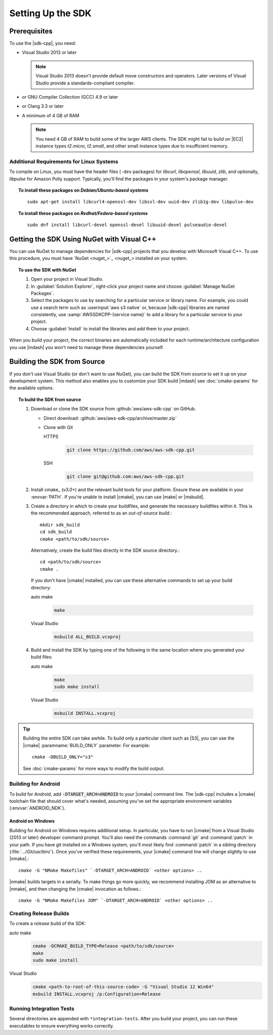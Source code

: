 .. Copyright 2010-2017 Amazon.com, Inc. or its affiliates. All Rights Reserved.

   This work is licensed under a Creative Commons Attribution-NonCommercial-ShareAlike 4.0
   International License (the "License"). You may not use this file except in compliance with the
   License. A copy of the License is located at http://creativecommons.org/licenses/by-nc-sa/4.0/.

   This file is distributed on an "AS IS" BASIS, WITHOUT WARRANTIES OR CONDITIONS OF ANY KIND,
   either express or implied. See the License for the specific language governing permissions and
   limitations under the License.

.. highlight:: sh

##################
Setting Up the SDK
##################

Prerequisites
=============

To use the |sdk-cpp|, you need:

* Visual Studio 2013 or later

  .. note:: Visual Studio 2013 doesn't provide default move constructors and operators. Later
     versions of Visual Studio provide a standards-compliant compiler.

* *or* GNU Compiler Collection (GCC) 4.9 or later
* *or* Clang 3.3 or later

* A minimum of 4 GB of RAM

  .. note:: You need 4 GB of RAM to build some of the larger AWS clients. The SDK might fail to
     build on |EC2| instance types *t2.micro*, *t2.small*, and other small instance types due to
     insufficient memory.


Additional Requirements for Linux Systems
-----------------------------------------

To compile on Linux, you must have the header files (``-dev`` packages) for *libcurl*, *libopenssl*,
*libuuid*, *zlib*, and optionally, *libpulse* for Amazon Polly support. Typically, you'll find the
packages in your system's package manager.

.. topic:: To install these packages on *Debian/Ubuntu-based systems*

   ::

      sudo apt-get install libcurl4-openssl-dev libssl-dev uuid-dev zlib1g-dev libpulse-dev

.. topic:: To install these packages on *Redhat/Fedora-based systems*

   ::

      sudo dnf install libcurl-devel openssl-devel libuuid-devel pulseaudio-devel


.. _setup-with-nuget:

Getting the SDK Using NuGet with Visual C++
===========================================

You can use NuGet to manage dependencies for |sdk-cpp| projects that you develop with Microsoft
Visual C++. To use this procedure, you must have `NuGet <nuget_>`_ installed on your system.

.. topic:: To use the SDK with NuGet

   #. Open your project in Visual Studio.

   #. In :guilabel:`Solution Explorer`, right-click your project name and choose :guilabel:`Manage
      NuGet Packages`.

   #. Select the packages to use by searching for a particular service or library name. For example,
      you could use a search term such as :userinput:`aws s3 native` or, because |sdk-cpp| libraries
      are named consistently, use :samp:`AWSSDKCPP-{service name}` to add a library for a particular
      service to your project.

   #. Choose :guilabel:`Install` to install the libraries and add them to your project.

When you build your project, the correct binaries are automatically included for each
runtime/architecture configuration you use |mdash| you won't need to manage these dependencies
yourself.


.. _setup-from-source:

Building the SDK from Source
============================

If you don't use Visual Studio (or don't want to use NuGet), you can build the SDK from source to
set it up on your development system. This method also enables you to customize your SDK build
|mdash| see :doc:`cmake-params` for the available options.

.. topic:: To build the SDK from source

   #. Download or clone the SDK source from :github:`aws/aws-sdk-cpp` on GitHub.

      * Direct download: :github:`aws/aws-sdk-cpp/archive/master.zip`

      * Clone with Git

        .. container:: option

           HTTPS
              .. code-block:: sh

                 git clone https://github.com/aws/aws-sdk-cpp.git

           SSH
              .. code-block:: sh

                 git clone git@github.com:aws/aws-sdk-cpp.git

   #. Install cmake_ (*v3.0+*) and the relevant build tools for your platform. Ensure these are
      available in your :envvar:`PATH`. If you're unable to install |cmake|, you can use |make| or
      |msbuild|.

   #. Create a directory in which to create your buildfiles, and generate the necessary buildfiles
      within it. This is the recommended approach, referred to as an *out-of-source build*.::

       mkdir sdk_build
       cd sdk_build
       cmake <path/to/sdk/source>

      Alternatively, create the build files directly in the SDK source directory.::

       cd <path/to/sdk/source>
       cmake .

      If you don't have |cmake| installed, you can use these alternative commands to set up your build
      directory:

      .. container:: option

         auto make
            .. code-block:: sh

               make

         Visual Studio
            .. code-block:: doscon

               msbuild ALL_BUILD.vcxproj

   #. Build and install the SDK by typing one of the following in the same location where you generated
      your build files:

      .. container:: option

         auto make
            .. code-block:: sh

               make
               sudo make install

         Visual Studio
            .. code-block:: sh

               msbuild INSTALL.vcxproj

.. tip:: Building the entire SDK can take awhile. To build only a particular client such as |S3|,
   you can use the |cmake| :paramname:`BUILD_ONLY` parameter. For example::

    cmake -DBUILD_ONLY="s3"

   See :doc:`cmake-params` for more ways to modify the build output.


Building for Android
--------------------

To build for Android, add :code:`-DTARGET_ARCH=ANDROID` to your |cmake| command line. The |sdk-cpp|
includes a |cmake| toolchain file that should cover what's needed, assuming you've set the
appropriate environment variables (:envvar:`ANDROID_NDK`).

Android on Windows
~~~~~~~~~~~~~~~~~~

Building for Android on Windows requires additional setup. In particular, you have to run |cmake|
from a Visual Studio (2013 or later) developer command prompt. You'll also need the commands
:command:`git` and :command:`patch` in your path. If you have git installed on a Windows system,
you'll most likely find :command:`patch` in a sibling directory (:file:`.../Git/usr/bin/`).  Once
you've verified these requirements, your |cmake| command line will change slightly to use |nmake|.::

 cmake -G "NMake Makefiles" `-DTARGET_ARCH=ANDROID` <other options> ..

|nmake| builds targets in a serially. To make things go more quickly, we recommend installing JOM as
an alternative to |nmake|, and then changing the |cmake| invocation as follows.::

 cmake -G "NMake Makefiles JOM" `-DTARGET_ARCH=ANDROID` <other options> ..


Creating Release Builds
-----------------------

To create a *release* build of the SDK:

.. container:: option

   auto make
      .. code-block:: sh

         cmake -DCMAKE_BUILD_TYPE=Release <path/to/sdk/source>
         make
         sudo make install

   Visual Studio
      .. code-block:: doscon

         cmake <path-to-root-of-this-source-code> -G "Visual Studio 12 Win64"
         msbuild INSTALL.vcxproj /p:Configuration=Release

Running Integration Tests
-------------------------

Several directories are appended with ``*integration-tests``. After you build your project, you can
run these executables to ensure everything works correctly.

